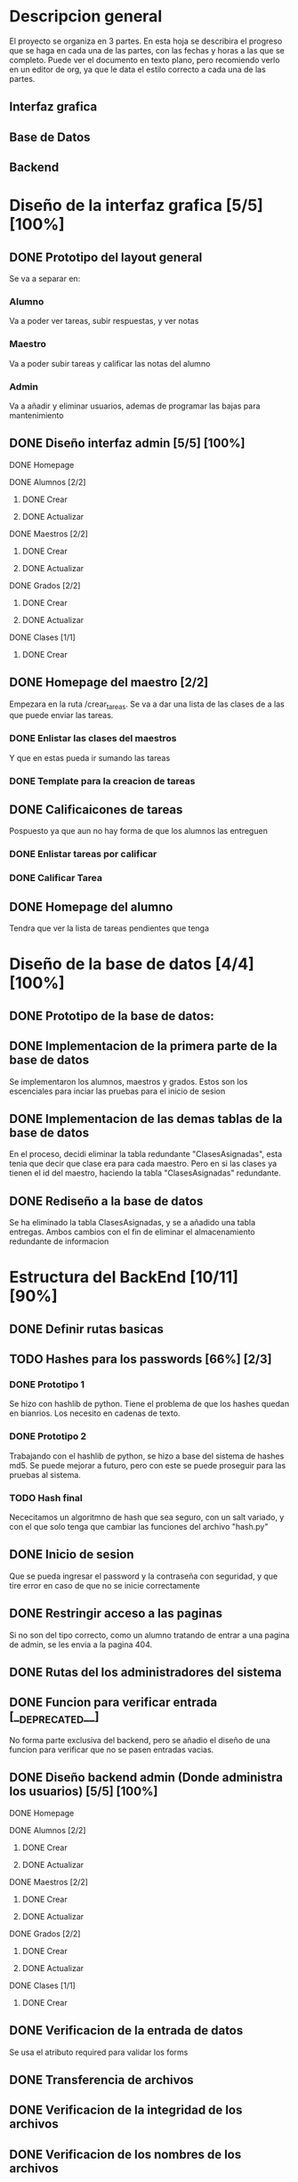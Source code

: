 * Descripcion general

  El proyecto se organiza en 3 partes. En esta hoja se describira el progreso
  que se haga en cada una de las partes, con las fechas y horas a las que se 
  completo. Puede ver el documento en texto plano, pero recomiendo verlo en un
  editor de org, ya que le data el estilo correcto a cada una de las partes.

** Interfaz grafica
  
** Base de Datos

** Backend

* Diseño de la interfaz grafica [5/5] [100%]
** DONE Prototipo del layout general
   CLOSED: [2020-08-06 jue. 12:32]
   #+ATTR_ORG: :width 300
   [[file:Diseño de Interfaz/Diseño_de_Interfaz_Prototipo1.JPG]]
   Se va a separar en:
*** Alumno
    Va a poder ver tareas, subir respuestas, y ver notas
*** Maestro
    Va a poder subir tareas y calificar las notas del alumno
*** Admin
    Va a añadir y eliminar usuarios, ademas de programar las bajas para
    mantenimiento
** DONE Diseño interfaz admin [5/5] [100%]
   CLOSED: [2020-08-12 mié. 18:51]
**** DONE Homepage
     CLOSED: [2020-08-09 dom. 16:31]
**** DONE Alumnos [2/2]
     CLOSED: [2020-08-12 mié. 18:50]
***** DONE Crear
      CLOSED: [2020-08-09 dom. 16:31]
***** DONE Actualizar
      CLOSED: [2020-08-12 mié. 18:50]
**** DONE Maestros [2/2]
     CLOSED: [2020-08-10 lun. 18:49]
***** DONE Crear
      CLOSED: [2020-08-10 lun. 18:49]
***** DONE Actualizar
      CLOSED: [2020-08-10 lun. 18:49]
**** DONE Grados [2/2]
     CLOSED: [2020-08-10 lun. 18:48]
***** DONE Crear
      CLOSED: [2020-08-10 lun. 18:48]
***** DONE Actualizar
      CLOSED: [2020-08-10 lun. 18:48]
**** DONE Clases [1/1]
     CLOSED: [2020-08-12 mié. 18:50]
***** DONE Crear
      CLOSED: [2020-08-12 mié. 18:50]

** DONE Homepage del maestro [2/2]
   CLOSED: [2020-08-17 lun. 12:11] DEADLINE: <2020-08-16 dom. 18:00> SCHEDULED: <2020-08-15 sáb.>
   Empezara en la ruta /crear_tareas. Se va a dar una lista de las clases
   de a las que puede enviar las tareas. 
*** DONE Enlistar las clases del maestros
    CLOSED: [2020-08-17 lun. 12:10]
    Y que en estas pueda ir sumando las tareas
*** DONE Template para la creacion de tareas
    CLOSED: [2020-08-17 lun. 12:10]
** DONE Calificaicones de tareas
   CLOSED: [2020-08-19 mié. 16:54]
   Pospuesto ya que aun no hay forma de que los alumnos las entreguen
*** DONE Enlistar tareas por calificar
    CLOSED: [2020-08-19 mié. 10:38]
*** DONE Calificar Tarea
    CLOSED: [2020-08-19 mié. 16:54]

** DONE Homepage del alumno
   CLOSED: [2020-08-19 mié. 16:54]
   Tendra que ver la lista de tareas pendientes que tenga
* Diseño de la base de datos [4/4] [100%]
** DONE Prototipo de la base de datos:
   CLOSED: [2020-08-06 jue. 13:58]
    [[file:DiseñoDB/DiseñoBaseDatos1.png]]
** DONE Implementacion de la primera parte de la base de datos
   CLOSED: [2020-08-07 vie. 18:39]
   Se implementaron los alumnos, maestros y grados. Estos son los escenciales
   para inciar las pruebas para el inicio de sesion
** DONE Implementacion de las demas tablas de la base de datos
   CLOSED: [2020-08-09 dom. 16:27]
   En el proceso, decidi eliminar la tabla redundante "ClasesAsignadas",
   esta tenia que decir que clase era para cada maestro. Pero en si las
   clases ya tienen el id del maestro, haciendo la tabla "ClasesAsignadas"
   redundante.
** DONE Rediseño a la base de datos
   CLOSED: [2020-08-17 lun. 08:31]
   Se ha eliminado la tabla ClasesAsignadas, y se a añadido una tabla entregas. Ambos cambios con el fin de 
   eliminar el almacenamiento redundante de informacion
    [[file:DiseñoDB/DiseñoBaseDatos2.png]]

* Estructura del BackEnd [10/11] [90%]
** DONE Definir rutas basicas
   CLOSED: [2020-08-06 jue. 18:48]
** TODO Hashes para los passwords [66%] [2/3]
*** DONE Prototipo 1
    CLOSED: [2020-08-07 vie. 18:40]
    Se hizo con hashlib de python. Tiene el problema de que los hashes quedan en
    bianrios. Los necesito en cadenas de texto.
*** DONE Prototipo 2
    CLOSED: [2020-08-08 sáb. 08:53]
    Trabajando con el hashlib de python, se hizo a base del sistema de hashes 
    md5. Se puede mejorar a futuro, pero con este se puede proseguir para las
    pruebas al sistema.
*** TODO Hash final
    Nececitamos un algoritmno de hash que sea seguro, con un salt variado, y
    con el que solo tenga que cambiar las funciones del archivo "hash.py"

** DONE Inicio de sesion 
   CLOSED: [2020-08-08 sáb. 17:50]
   Que se pueda ingresar el password y la contraseña con seguridad, y que tire
   error en caso de que no se inicie correctamente
** DONE Restringir acceso a las paginas
   CLOSED: [2020-08-08 sáb. 18:22]
   Si no son del tipo correcto, como un alumno tratando de entrar a una pagina
   de admin, se les envia a la pagina 404. 
** DONE Rutas del los administradores del sistema
   CLOSED: [2020-08-09 dom. 16:49]
** DONE Funcion para verificar entrada [__DEPRECATED__]
   CLOSED: [2020-08-09 dom. 17:15]
   No forma parte exclusiva del backend, pero se añadio el diseño de una funcion
   para verificar que no se pasen entradas vacias. 
** DONE Diseño backend admin (Donde administra los usuarios) [5/5] [100%]
   CLOSED: [2020-08-12 mié. 18:50]
**** DONE Homepage
     CLOSED: [2020-08-09 dom. 16:31]
**** DONE Alumnos [2/2]
     CLOSED: [2020-08-11 mar. 18:48]
***** DONE Crear
      CLOSED: [2020-08-10 lun. 20:42]
***** DONE Actualizar
      CLOSED: [2020-08-11 mar. 18:47]
**** DONE Maestros [2/2]
     CLOSED: [2020-08-10 lun. 18:49]
***** DONE Crear
      CLOSED: [2020-08-10 lun. 18:49]
***** DONE Actualizar
      CLOSED: [2020-08-10 lun. 18:49]
**** DONE Grados [2/2]
     CLOSED: [2020-08-10 lun. 18:48]
***** DONE Crear
      CLOSED: [2020-08-10 lun. 18:48]
***** DONE Actualizar
      CLOSED: [2020-08-10 lun. 18:48]
**** DONE Clases [1/1]
     CLOSED: [2020-08-12 mié. 18:50]
***** DONE Crear
      CLOSED: [2020-08-12 mié. 18:50]
** DONE Verificacion de la entrada de datos
   CLOSED: [2020-08-10 lun. 19:30]
   Se usa el atributo required para validar los forms
** DONE Transferencia de archivos
   CLOSED: [2020-08-17 lun. 16:22]
** DONE Verificacion de la integridad de los archivos
   CLOSED: [2020-08-17 lun. 16:22]
** DONE Verificacion de los nombres de los archivos
   CLOSED: [2020-08-17 lun. 16:22]

